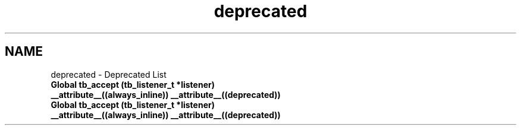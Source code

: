 .TH "deprecated" 3 "Wed Feb 12 2014" "Version 0.2" "TestBed" \" -*- nroff -*-
.ad l
.nh
.SH NAME
deprecated \- Deprecated List 
.IP "\fBGlobal \fBtb_accept\fP (\fBtb_listener_t\fP *listener) __attribute__((always_inline)) __attribute__((deprecated))\fP" 1c
.IP "\fBGlobal \fBtb_accept\fP (\fBtb_listener_t\fP *listener) __attribute__((always_inline)) __attribute__((deprecated))\fP" 1c
.PP

